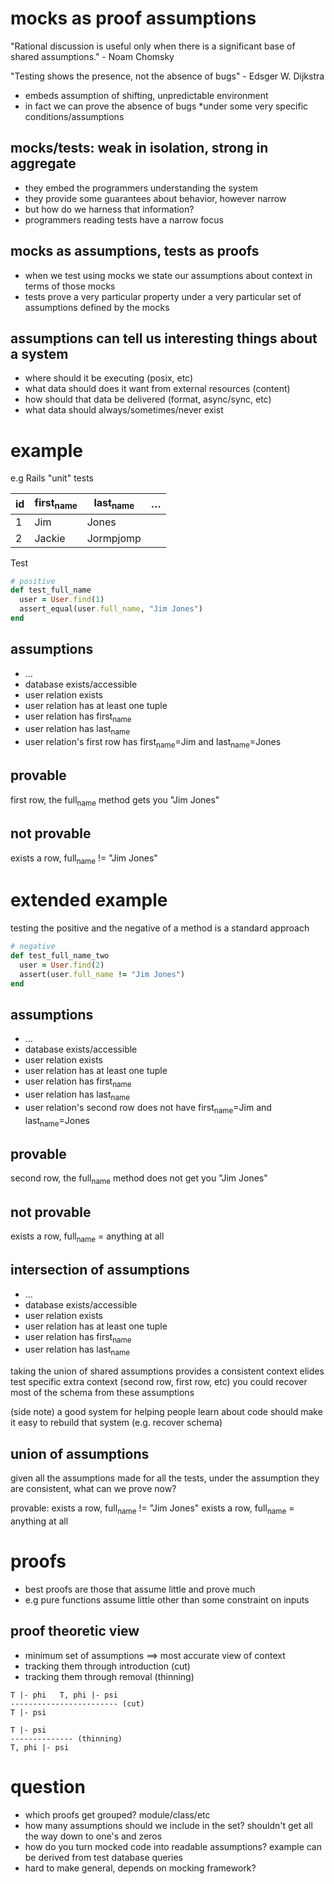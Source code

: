 * mocks as proof assumptions
 "Rational discussion is useful only when there is a significant base of shared assumptions." - Noam Chomsky

  "Testing shows the presence, not the absence of bugs" - Edsger W. Dijkstra
  - embeds assumption of shifting, unpredictable environment
  - in fact we can prove the absence of bugs *under some very specific conditions/assumptions

** mocks/tests: weak in isolation, strong in aggregate
   - they embed the programmers understanding the system
   - they provide some guarantees about behavior, however narrow
   - but how do we harness that information?
   - programmers reading tests have a narrow focus

** mocks as assumptions, tests as proofs
   - when we test using mocks we state our assumptions about context in terms of those mocks
   - tests prove a very particular property under a very particular set of assumptions defined by the mocks

** assumptions can tell us interesting things about a system
   - where should it be executing (posix, etc)
   - what data should does it want from external resources (content)
   - how should that data be delivered (format, async/sync, etc)
   - what data should always/sometimes/never exist

* example
  e.g Rails "unit" tests

  |----+------------+-----------+-----|
  | id | first_name | last_name | ... |
  |----+------------+-----------+-----|
  | 1  | Jim        | Jones     |     |
  | 2  | Jackie     | Jormpjomp |     |
  |----+------------+-----------+-----|

  Test

  #+begin_src ruby
  # positive
  def test_full_name
    user = User.find(1)
    assert_equal(user.full_name, "Jim Jones")
  end
  #+end_src

** assumptions
   - ...
   - database exists/accessible
   - user relation exists
   - user relation has at least one tuple
   - user relation has first_name
   - user relation has last_name
   - user relation's first row has first_name=Jim and last_name=Jones

** provable
   first row, the full_name method gets you "Jim Jones"

** not provable
   exists a row, full_name != "Jim Jones"

* extended example

  testing the positive and the negative of a method is a standard approach

  #+begin_src ruby
  # negative
  def test_full_name_two
    user = User.find(2)
    assert(user.full_name != "Jim Jones")
  end
  #+end_src

** assumptions
   - ...
   - database exists/accessible
   - user relation exists
   - user relation has at least one tuple
   - user relation has first_name
   - user relation has last_name
   - user relation's second row does not have first_name=Jim and last_name=Jones

** provable
   second row, the full_name method does not get you "Jim Jones"

** not provable
   exists a row, full_name = anything at all

** intersection of assumptions
  - ...
  - database exists/accessible
  - user relation exists
  - user relation has at least one tuple
  - user relation has first_name
  - user relation has last_name

  taking the union of shared assumptions provides a consistent context
  elides test specific extra context (second row, first row, etc)
  you could recover most of the schema from these assumptions

  (side note) a good system for helping people learn about code
  should make it easy to rebuild that system (e.g. recover schema)

** union of assumptions
   given all the assumptions made for all the tests,
   under the assumption they are consistent,
   what can we prove now?

   provable:
   exists a row, full_name != "Jim Jones"
   exists a row, full_name = anything at all

* proofs
  - best proofs are those that assume little and prove much
  - e.g pure functions assume little other than some constraint on inputs

** proof theoretic view
   - minimum set of assumptions ==> most accurate view of context
   - tracking them through introduction (cut)
   - tracking them through removal (thinning)

   #+begin_src
   T |- phi   T, phi |- psi
   ------------------------ (cut)
   T |- psi

   T |- psi
   -------------- (thinning)
   T, phi |- psi
   #+end_src

* question
  - which proofs get grouped? module/class/etc
  - how many assumptions should we include in the set? shouldn't get all the way down to one's and zeros
  - how do you turn mocked code into readable assumptions? example can be derived from test database queries
  - hard to make general, depends on mocking framework?
